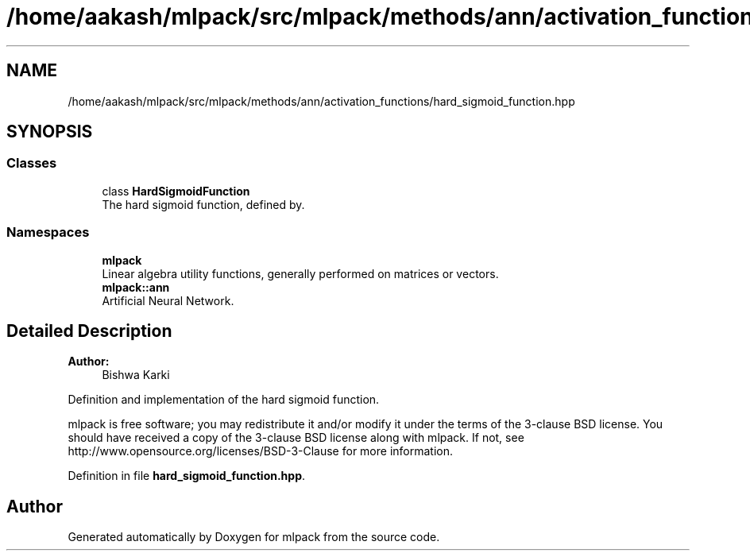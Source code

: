 .TH "/home/aakash/mlpack/src/mlpack/methods/ann/activation_functions/hard_sigmoid_function.hpp" 3 "Sun Aug 22 2021" "Version 3.4.2" "mlpack" \" -*- nroff -*-
.ad l
.nh
.SH NAME
/home/aakash/mlpack/src/mlpack/methods/ann/activation_functions/hard_sigmoid_function.hpp
.SH SYNOPSIS
.br
.PP
.SS "Classes"

.in +1c
.ti -1c
.RI "class \fBHardSigmoidFunction\fP"
.br
.RI "The hard sigmoid function, defined by\&. "
.in -1c
.SS "Namespaces"

.in +1c
.ti -1c
.RI " \fBmlpack\fP"
.br
.RI "Linear algebra utility functions, generally performed on matrices or vectors\&. "
.ti -1c
.RI " \fBmlpack::ann\fP"
.br
.RI "Artificial Neural Network\&. "
.in -1c
.SH "Detailed Description"
.PP 

.PP
\fBAuthor:\fP
.RS 4
Bishwa Karki
.RE
.PP
Definition and implementation of the hard sigmoid function\&.
.PP
mlpack is free software; you may redistribute it and/or modify it under the terms of the 3-clause BSD license\&. You should have received a copy of the 3-clause BSD license along with mlpack\&. If not, see http://www.opensource.org/licenses/BSD-3-Clause for more information\&. 
.PP
Definition in file \fBhard_sigmoid_function\&.hpp\fP\&.
.SH "Author"
.PP 
Generated automatically by Doxygen for mlpack from the source code\&.
